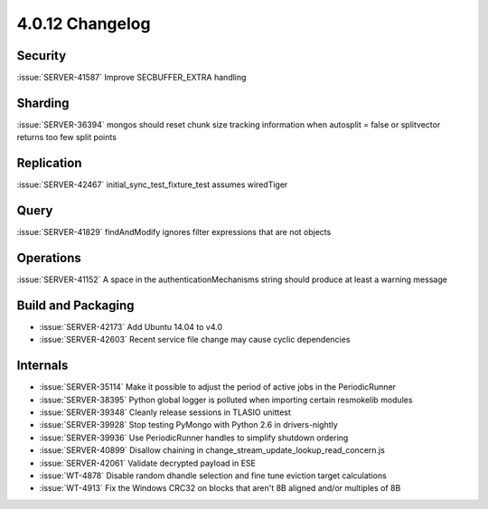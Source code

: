 .. _4.0.12-changelog:

4.0.12 Changelog
----------------

Security
~~~~~~~~

:issue:`SERVER-41587` Improve SECBUFFER_EXTRA handling

Sharding
~~~~~~~~

:issue:`SERVER-36394` mongos should reset chunk size tracking information when autosplit = false or splitvector returns too few split points

Replication
~~~~~~~~~~~

:issue:`SERVER-42467` initial_sync_test_fixture_test assumes wiredTiger

Query
~~~~~

:issue:`SERVER-41829` findAndModify ignores filter expressions that are not objects

Operations
~~~~~~~~~~

:issue:`SERVER-41152` A space in the authenticationMechanisms string should produce at least a warning message

Build and Packaging
~~~~~~~~~~~~~~~~~~~

- :issue:`SERVER-42173` Add Ubuntu 14.04 to v4.0
- :issue:`SERVER-42603` Recent service file change may cause cyclic dependencies

Internals
~~~~~~~~~

- :issue:`SERVER-35114` Make it possible to adjust the period of active jobs in the PeriodicRunner
- :issue:`SERVER-38395` Python global logger is polluted when importing certain resmokelib modules
- :issue:`SERVER-39348` Cleanly release sessions in TLASIO unittest
- :issue:`SERVER-39928` Stop testing PyMongo with Python 2.6 in drivers-nightly
- :issue:`SERVER-39936` Use PeriodicRunner handles to simplify shutdown ordering
- :issue:`SERVER-40899` Disallow chaining in change_stream_update_lookup_read_concern.js
- :issue:`SERVER-42061` Validate decrypted payload in ESE
- :issue:`WT-4878` Disable random dhandle selection and fine tune eviction target calculations
- :issue:`WT-4913` Fix the Windows CRC32 on blocks that aren't 8B aligned and/or multiples of 8B

